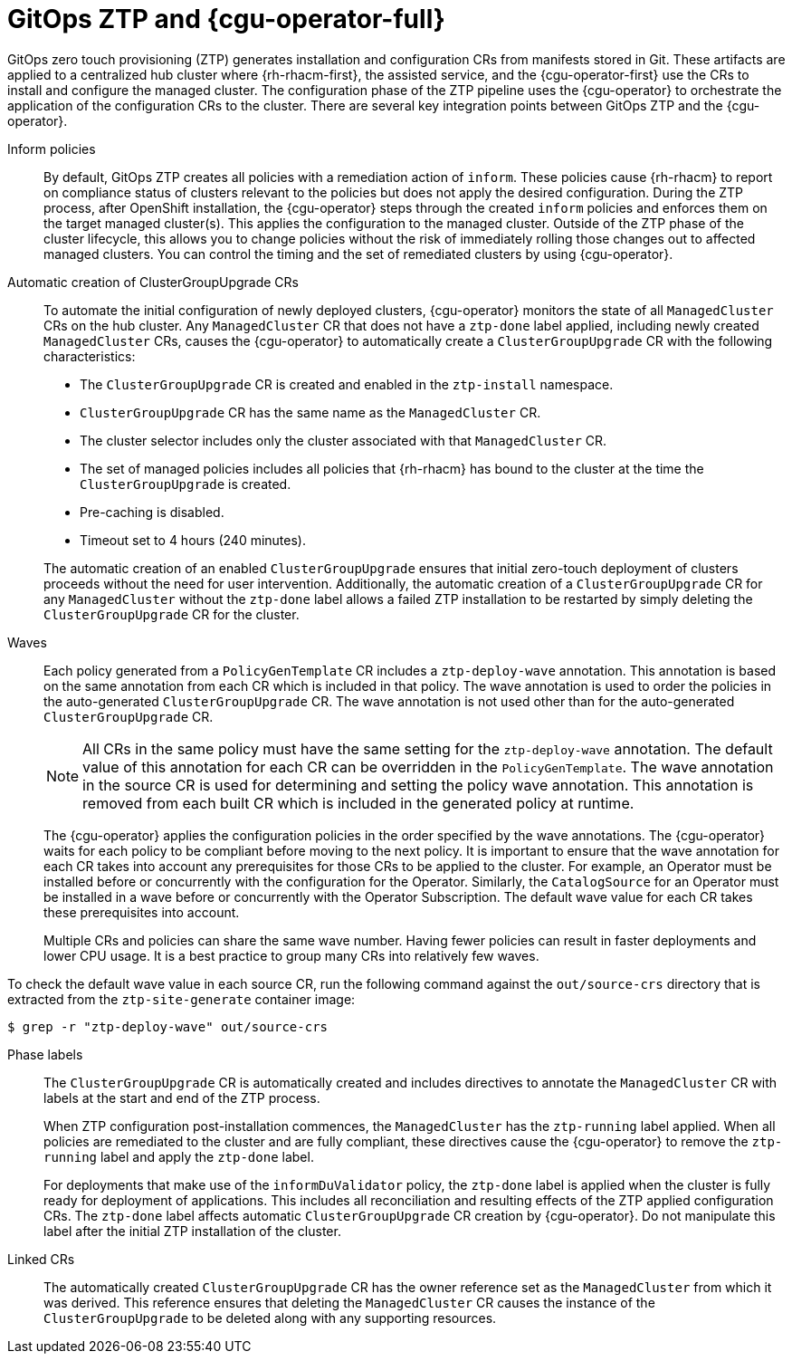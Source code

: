 // Module included in the following assemblies:
//
// * scalability_and_performance/ztp_far_edge/ztp-deploying-far-edge-sites.adoc

:_module-type: CONCEPT
[id="ztp-talo-integration_{context}"]
= GitOps ZTP and {cgu-operator-full}

GitOps zero touch provisioning (ZTP) generates installation and configuration CRs from manifests stored in Git. These artifacts are applied to a centralized hub cluster where {rh-rhacm-first}, the assisted service, and the {cgu-operator-first} use the CRs to install and configure the managed cluster. The configuration phase of the ZTP pipeline uses the {cgu-operator} to orchestrate the application of the configuration CRs to the cluster. There are several key integration points between GitOps ZTP and the {cgu-operator}.

Inform policies::
By default, GitOps ZTP creates all policies with a remediation action of `inform`. These policies cause {rh-rhacm} to report on compliance status of clusters relevant to the policies but does not apply the desired configuration. During the ZTP process, after OpenShift installation, the {cgu-operator} steps through the created `inform` policies and enforces them on the target managed cluster(s). This applies the configuration to the managed cluster. Outside of the ZTP phase of the cluster lifecycle, this allows you to change policies without the risk of immediately rolling those changes out to affected managed clusters. You can control the timing and the set of remediated clusters by using {cgu-operator}.

Automatic creation of ClusterGroupUpgrade CRs::
To automate the initial configuration of newly deployed clusters, {cgu-operator} monitors the state of all `ManagedCluster` CRs on the hub cluster. Any `ManagedCluster` CR that does not have a `ztp-done` label applied, including newly created `ManagedCluster` CRs, causes the {cgu-operator} to automatically create a `ClusterGroupUpgrade` CR with the following characteristics:

* The `ClusterGroupUpgrade` CR is created and enabled in the `ztp-install` namespace.
* `ClusterGroupUpgrade` CR has the same name as the `ManagedCluster` CR.
* The cluster selector includes only the cluster associated with that `ManagedCluster` CR.
* The set of managed policies includes all policies that {rh-rhacm} has bound to the cluster at the time the `ClusterGroupUpgrade` is created.
* Pre-caching is disabled.
* Timeout set to 4 hours (240 minutes).

+
The automatic creation of an enabled `ClusterGroupUpgrade` ensures that initial zero-touch deployment of clusters proceeds without the need for user intervention. Additionally, the automatic creation of a `ClusterGroupUpgrade` CR for any `ManagedCluster` without the `ztp-done` label allows a failed ZTP installation to be restarted by simply deleting the `ClusterGroupUpgrade` CR for the cluster.

Waves::
Each policy generated from a `PolicyGenTemplate` CR includes a `ztp-deploy-wave` annotation. This annotation is based on the same annotation from each CR which is included in that policy. The wave annotation is used to order the policies in the auto-generated `ClusterGroupUpgrade` CR. The wave annotation is not used other than for the auto-generated `ClusterGroupUpgrade` CR.
+
[NOTE]
====
All CRs in the same policy must have the same setting for the `ztp-deploy-wave` annotation. The default value of this annotation for each CR can be overridden in the `PolicyGenTemplate`. The wave annotation in the source CR is used for determining and setting the policy wave annotation. This annotation is removed from each built CR which is included in the generated policy at runtime.
====
+
The {cgu-operator} applies the configuration policies in the order specified by the wave annotations. The {cgu-operator} waits for each policy to be compliant before moving to the next policy. It is important to ensure that the wave annotation for each CR takes into account any prerequisites for those CRs to be applied to the cluster. For example, an Operator must be installed before or concurrently with the configuration for the Operator. Similarly, the `CatalogSource` for an Operator must be installed in a wave before or concurrently with the Operator Subscription. The default wave value for each CR takes these prerequisites into account.
+
Multiple CRs and policies can share the same wave number. Having fewer policies can result in faster deployments and lower CPU usage. It is a best practice to group many CRs into relatively few waves.

To check the default wave value in each source CR, run the following command against the `out/source-crs` directory that is extracted from the `ztp-site-generate` container image:

[source,terminal]
----
$ grep -r "ztp-deploy-wave" out/source-crs
----

Phase labels::
The `ClusterGroupUpgrade` CR is automatically created and includes directives to annotate the `ManagedCluster` CR with labels at the start and end of the ZTP process.
+
When ZTP configuration post-installation commences, the `ManagedCluster` has the `ztp-running` label applied. When all policies are remediated to the cluster and are fully compliant, these directives cause the {cgu-operator} to remove the `ztp-running` label and apply the `ztp-done` label.
+
For deployments that make use of the `informDuValidator` policy, the `ztp-done` label is applied when the cluster is fully ready for deployment of applications. This includes all reconciliation and resulting effects of the ZTP applied configuration CRs. The `ztp-done` label affects automatic `ClusterGroupUpgrade` CR creation by {cgu-operator}. Do not manipulate this label after the initial ZTP installation of the cluster.

Linked CRs::
The automatically created `ClusterGroupUpgrade` CR has the owner reference set as the `ManagedCluster` from which it was derived. This reference ensures that deleting the `ManagedCluster` CR causes the instance of the `ClusterGroupUpgrade` to be deleted along with any supporting resources.
